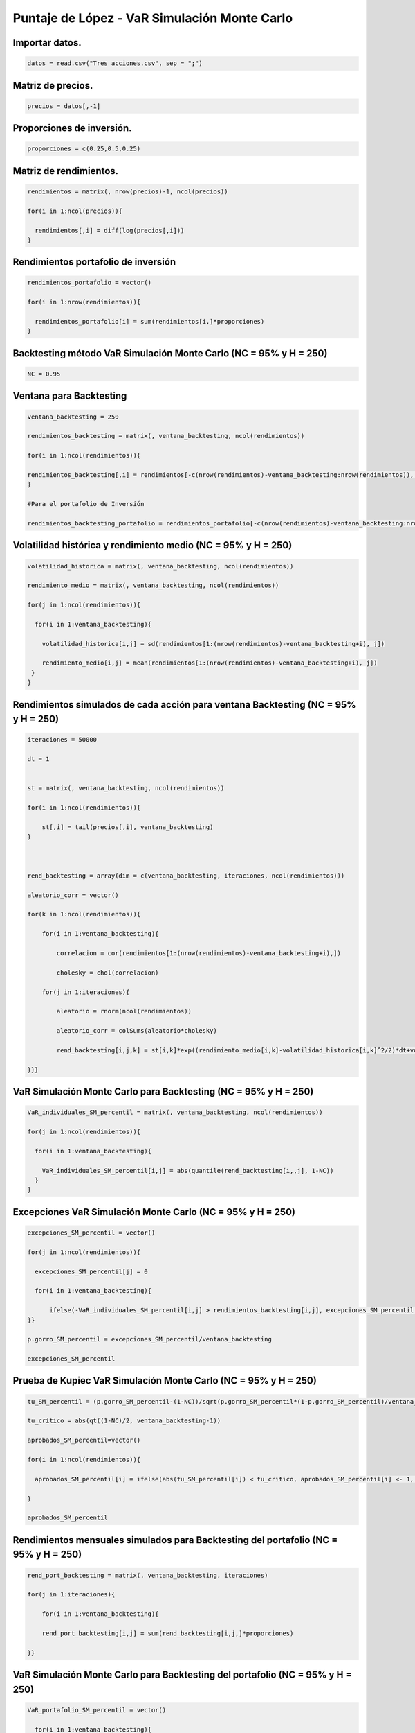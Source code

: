 Puntaje de López - VaR Simulación Monte Carlo
---------------------------------------------

Importar datos.
~~~~~~~~~~~~~~~

.. code:: r

    datos = read.csv("Tres acciones.csv", sep = ";")

Matriz de precios.
~~~~~~~~~~~~~~~~~~

.. code:: r

    precios = datos[,-1]

Proporciones de inversión.
~~~~~~~~~~~~~~~~~~~~~~~~~~

.. code:: r

    proporciones = c(0.25,0.5,0.25)

Matriz de rendimientos.
~~~~~~~~~~~~~~~~~~~~~~~

.. code:: r

    rendimientos = matrix(, nrow(precios)-1, ncol(precios))
    
    for(i in 1:ncol(precios)){
        
      rendimientos[,i] = diff(log(precios[,i]))
    }

Rendimientos portafolio de inversión
~~~~~~~~~~~~~~~~~~~~~~~~~~~~~~~~~~~~

.. code:: r

    rendimientos_portafolio = vector()
    
    for(i in 1:nrow(rendimientos)){
        
      rendimientos_portafolio[i] = sum(rendimientos[i,]*proporciones)
    }

Backtesting método VaR Simulación Monte Carlo (NC = 95% y H = 250)
~~~~~~~~~~~~~~~~~~~~~~~~~~~~~~~~~~~~~~~~~~~~~~~~~~~~~~~~~~~~~~~~~~

.. code:: r

    NC = 0.95

Ventana para Backtesting
~~~~~~~~~~~~~~~~~~~~~~~~

.. code:: r

    ventana_backtesting = 250
    
    rendimientos_backtesting = matrix(, ventana_backtesting, ncol(rendimientos))
    
    for(i in 1:ncol(rendimientos)){
        
    rendimientos_backtesting[,i] = rendimientos[-c(nrow(rendimientos)-ventana_backtesting:nrow(rendimientos)), i]  
    }
    
    #Para el portafolio de Inversión
    
    rendimientos_backtesting_portafolio = rendimientos_portafolio[-c(nrow(rendimientos)-ventana_backtesting:nrow(rendimientos))]

Volatilidad histórica y rendimiento medio (NC = 95% y H = 250)
~~~~~~~~~~~~~~~~~~~~~~~~~~~~~~~~~~~~~~~~~~~~~~~~~~~~~~~~~~~~~~

.. code:: r

    volatilidad_historica = matrix(, ventana_backtesting, ncol(rendimientos))
    
    rendimiento_medio = matrix(, ventana_backtesting, ncol(rendimientos))
    
    for(j in 1:ncol(rendimientos)){
        
      for(i in 1:ventana_backtesting){
          
        volatilidad_historica[i,j] = sd(rendimientos[1:(nrow(rendimientos)-ventana_backtesting+i), j])
          
        rendimiento_medio[i,j] = mean(rendimientos[1:(nrow(rendimientos)-ventana_backtesting+i), j])
     }
    }

Rendimientos simulados de cada acción para ventana Backtesting (NC = 95% y H = 250)
~~~~~~~~~~~~~~~~~~~~~~~~~~~~~~~~~~~~~~~~~~~~~~~~~~~~~~~~~~~~~~~~~~~~~~~~~~~~~~~~~~~

.. code:: r

    iteraciones = 50000
    
    dt = 1
    
    
    st = matrix(, ventana_backtesting, ncol(rendimientos))
    
    for(i in 1:ncol(rendimientos)){
        
        st[,i] = tail(precios[,i], ventana_backtesting)
    }
    
    
    
    rend_backtesting = array(dim = c(ventana_backtesting, iteraciones, ncol(rendimientos)))
    
    aleatorio_corr = vector()
    
    for(k in 1:ncol(rendimientos)){
        
        for(i in 1:ventana_backtesting){
            
            correlacion = cor(rendimientos[1:(nrow(rendimientos)-ventana_backtesting+i),])
            
            cholesky = chol(correlacion)
                                 
        for(j in 1:iteraciones){
            
            aleatorio = rnorm(ncol(rendimientos))
            
            aleatorio_corr = colSums(aleatorio*cholesky)
                   
            rend_backtesting[i,j,k] = st[i,k]*exp((rendimiento_medio[i,k]-volatilidad_historica[i,k]^2/2)*dt+volatilidad_historica[k]*sqrt(dt)*aleatorio_corr[k])/st[i,k]-1
               
    }}}

VaR Simulación Monte Carlo para Backtesting (NC = 95% y H = 250)
~~~~~~~~~~~~~~~~~~~~~~~~~~~~~~~~~~~~~~~~~~~~~~~~~~~~~~~~~~~~~~~~

.. code:: r

    VaR_individuales_SM_percentil = matrix(, ventana_backtesting, ncol(rendimientos))
    
    for(j in 1:ncol(rendimientos)){
        
      for(i in 1:ventana_backtesting){
          
        VaR_individuales_SM_percentil[i,j] = abs(quantile(rend_backtesting[i,,j], 1-NC))
      }
    }

Excepciones VaR Simulación Monte Carlo (NC = 95% y H = 250)
~~~~~~~~~~~~~~~~~~~~~~~~~~~~~~~~~~~~~~~~~~~~~~~~~~~~~~~~~~~

.. code:: r

    excepciones_SM_percentil = vector()
    
    for(j in 1:ncol(rendimientos)){
        
      excepciones_SM_percentil[j] = 0
        
      for(i in 1:ventana_backtesting){
        
          ifelse(-VaR_individuales_SM_percentil[i,j] > rendimientos_backtesting[i,j], excepciones_SM_percentil[j] <- excepciones_SM_percentil[j]+1, excepciones_SM_percentil[j] <- excepciones_SM_percentil[j])
    }}
    
    p.gorro_SM_percentil = excepciones_SM_percentil/ventana_backtesting
    
    excepciones_SM_percentil



.. raw:: html

    <style>
    .list-inline {list-style: none; margin:0; padding: 0}
    .list-inline>li {display: inline-block}
    .list-inline>li:not(:last-child)::after {content: "\00b7"; padding: 0 .5ex}
    </style>
    <ol class=list-inline><li>17</li><li>4</li><li>9</li></ol>
    


Prueba de Kupiec VaR Simulación Monte Carlo (NC = 95% y H = 250)
~~~~~~~~~~~~~~~~~~~~~~~~~~~~~~~~~~~~~~~~~~~~~~~~~~~~~~~~~~~~~~~~

.. code:: r

    tu_SM_percentil = (p.gorro_SM_percentil-(1-NC))/sqrt(p.gorro_SM_percentil*(1-p.gorro_SM_percentil)/ventana_backtesting)
    
    tu_critico = abs(qt((1-NC)/2, ventana_backtesting-1))
    
    aprobados_SM_percentil=vector()
    
    for(i in 1:ncol(rendimientos)){
        
      aprobados_SM_percentil[i] = ifelse(abs(tu_SM_percentil[i]) < tu_critico, aprobados_SM_percentil[i] <- 1, aprobados_SM_percentil[i] <- 0)
    
    }
    
    aprobados_SM_percentil



.. raw:: html

    <style>
    .list-inline {list-style: none; margin:0; padding: 0}
    .list-inline>li {display: inline-block}
    .list-inline>li:not(:last-child)::after {content: "\00b7"; padding: 0 .5ex}
    </style>
    <ol class=list-inline><li>1</li><li>0</li><li>1</li></ol>
    


Rendimientos mensuales simulados para Backtesting del portafolio (NC = 95% y H = 250)
~~~~~~~~~~~~~~~~~~~~~~~~~~~~~~~~~~~~~~~~~~~~~~~~~~~~~~~~~~~~~~~~~~~~~~~~~~~~~~~~~~~~~

.. code:: r

    rend_port_backtesting = matrix(, ventana_backtesting, iteraciones)
    
    for(j in 1:iteraciones){
        
        for(i in 1:ventana_backtesting){
        
        rend_port_backtesting[i,j] = sum(rend_backtesting[i,j,]*proporciones)
            
    }}

VaR Simulación Monte Carlo para Backtesting del portafolio (NC = 95% y H = 250)
~~~~~~~~~~~~~~~~~~~~~~~~~~~~~~~~~~~~~~~~~~~~~~~~~~~~~~~~~~~~~~~~~~~~~~~~~~~~~~~

.. code:: r

    VaR_portafolio_SM_percentil = vector()
        
      for(i in 1:ventana_backtesting){
          
        VaR_portafolio_SM_percentil[i] = abs(quantile(rend_port_backtesting[i,], 1-NC))
    }

Excepciones VaR Simulación Monte Carlo del portafolio (NC = 95% y H = 250)
~~~~~~~~~~~~~~~~~~~~~~~~~~~~~~~~~~~~~~~~~~~~~~~~~~~~~~~~~~~~~~~~~~~~~~~~~~

.. code:: r

    excepciones_SM_percentil_portafolio = 0
        
      for(i in 1:ventana_backtesting){
        
          ifelse(-VaR_portafolio_SM_percentil[i] > rendimientos_backtesting_portafolio[i], excepciones_SM_percentil_portafolio <- excepciones_SM_percentil_portafolio+1, excepciones_SM_percentil_portafolio <- excepciones_SM_percentil_portafolio)
    }
    
    p.gorro_SM_percentil_portafolio = excepciones_SM_percentil_portafolio/ventana_backtesting
    
    excepciones_SM_percentil_portafolio



.. raw:: html

    11


Prueba de Kupiec VaR Simulación Monte Carlo (NC = 95% y H = 250)
~~~~~~~~~~~~~~~~~~~~~~~~~~~~~~~~~~~~~~~~~~~~~~~~~~~~~~~~~~~~~~~~

.. code:: r

    tu_SM_percentil_portafolio = (p.gorro_SM_percentil_portafolio-(1-NC))/sqrt(p.gorro_SM_percentil_portafolio*(1-p.gorro_SM_percentil_portafolio)/ventana_backtesting)
    
    tu_critico = abs(qt((1-NC)/2, ventana_backtesting-1))
       
    aprobados_SM_percentil_portafolio = ifelse(abs(tu_SM_percentil_portafolio) < tu_critico, aprobados_SM_percentil_portafolio <-1 , aprobados_SM_percentil_portafolio <- 0)
    
    aprobados_SM_percentil_portafolio



.. raw:: html

    1


Puntaje de López - VaR Simulación Monte Carlo (NC = 95% y H = 250)
~~~~~~~~~~~~~~~~~~~~~~~~~~~~~~~~~~~~~~~~~~~~~~~~~~~~~~~~~~~~~~~~~~

.. code:: r

    lopez_SM_percentil = matrix(, ventana_backtesting, ncol(rendimientos))
    
    for(j in 1:ncol(rendimientos)){
        
      for(i in 1:ventana_backtesting){
        
        ifelse(-VaR_individuales_SM_percentil[i,j] > rendimientos_backtesting[i,j], lopez_SM_percentil[i,j] <- 1+(abs(rendimientos_backtesting[i,j])-VaR_individuales_SM_percentil[i,j])^2, lopez_SM_percentil[i,j] <- 0)
      
      }
    }
    
    puntaje_lopez_SM_percentil = apply(lopez_SM_percentil, 2, sum)
     
    puntaje_lopez_portafolio_SM_percentil = sum(ifelse(-VaR_portafolio_SM_percentil>rendimientos_backtesting_portafolio, lopez_portafolio_SM_percentil <- 1+(abs(rendimientos_backtesting_portafolio)-VaR_portafolio_SM_percentil)^2, lopez_portafolio_SM_percentil <- 0))
    
    puntaje_lopez_SM_percentil
    
    puntaje_lopez_portafolio_SM_percentil



.. raw:: html

    <style>
    .list-inline {list-style: none; margin:0; padding: 0}
    .list-inline>li {display: inline-block}
    .list-inline>li:not(:last-child)::after {content: "\00b7"; padding: 0 .5ex}
    </style>
    <ol class=list-inline><li>17.0094021536635</li><li>4.00006174559227</li><li>9.00136136877022</li></ol>
    



.. raw:: html

    11.0010630307369


Backtesting método VaR Simulación Monte Carlo (NC = 99% y H = 250)
~~~~~~~~~~~~~~~~~~~~~~~~~~~~~~~~~~~~~~~~~~~~~~~~~~~~~~~~~~~~~~~~~~

.. code:: r

    NC = 0.99

VaR Simulación Monte Carlo para Backtesting (NC = 99% y H = 250)
~~~~~~~~~~~~~~~~~~~~~~~~~~~~~~~~~~~~~~~~~~~~~~~~~~~~~~~~~~~~~~~~

.. code:: r

    VaR_individuales_SM_percentil = matrix(, ventana_backtesting, ncol(rendimientos))
    
    for(j in 1:ncol(rendimientos)){
        
      for(i in 1:ventana_backtesting){
          
        VaR_individuales_SM_percentil[i,j] = abs(quantile(rend_backtesting[i,,j], 1-NC))
      }
    }

Excepciones VaR Simulación Monte Carlo (NC = 99% y H = 250)
~~~~~~~~~~~~~~~~~~~~~~~~~~~~~~~~~~~~~~~~~~~~~~~~~~~~~~~~~~~

.. code:: r

    excepciones_SM_percentil = vector()
    
    for(j in 1:ncol(rendimientos)){
        
      excepciones_SM_percentil[j] = 0
        
      for(i in 1:ventana_backtesting){
        
          ifelse(-VaR_individuales_SM_percentil[i,j] > rendimientos_backtesting[i,j], excepciones_SM_percentil[j] <- excepciones_SM_percentil[j]+1, excepciones_SM_percentil[j] <- excepciones_SM_percentil[j])
    }}
    
    p.gorro_SM_percentil = excepciones_SM_percentil/ventana_backtesting
    
    excepciones_SM_percentil



.. raw:: html

    <style>
    .list-inline {list-style: none; margin:0; padding: 0}
    .list-inline>li {display: inline-block}
    .list-inline>li:not(:last-child)::after {content: "\00b7"; padding: 0 .5ex}
    </style>
    <ol class=list-inline><li>8</li><li>0</li><li>2</li></ol>
    


Prueba de Kupiec VaR Simulación Monte Carlo (NC = 99% y H = 250)
~~~~~~~~~~~~~~~~~~~~~~~~~~~~~~~~~~~~~~~~~~~~~~~~~~~~~~~~~~~~~~~~

.. code:: r

    tu_SM_percentil = (p.gorro_SM_percentil-(1-NC))/sqrt(p.gorro_SM_percentil*(1-p.gorro_SM_percentil)/ventana_backtesting)
    
    tu_critico = abs(qt((1-NC)/2, ventana_backtesting-1))
    
    aprobados_SM_percentil = vector()
    
    for(i in 1:ncol(rendimientos)){
        
      aprobados_SM_percentil[i] = ifelse(abs(tu_SM_percentil[i]) < tu_critico, aprobados_SM_percentil[i] <- 1, aprobados_SM_percentil[i] <- 0)
    
    }
    
    aprobados_SM_percentil



.. raw:: html

    <style>
    .list-inline {list-style: none; margin:0; padding: 0}
    .list-inline>li {display: inline-block}
    .list-inline>li:not(:last-child)::after {content: "\00b7"; padding: 0 .5ex}
    </style>
    <ol class=list-inline><li>1</li><li>0</li><li>1</li></ol>
    


VaR Simulación Monte Carlo para Backtesting del portafolio (NC = 99% y H = 250)
~~~~~~~~~~~~~~~~~~~~~~~~~~~~~~~~~~~~~~~~~~~~~~~~~~~~~~~~~~~~~~~~~~~~~~~~~~~~~~~

.. code:: r

    VaR_portafolio_SM_percentil = vector()
        
      for(i in 1:ventana_backtesting){
          
        VaR_portafolio_SM_percentil[i] = abs(quantile(rend_port_backtesting[i,], 1-NC))
    }

Excepciones VaR Simulación Monte Carlo del portafolio (NC = 99% y H = 250)
~~~~~~~~~~~~~~~~~~~~~~~~~~~~~~~~~~~~~~~~~~~~~~~~~~~~~~~~~~~~~~~~~~~~~~~~~~

.. code:: r

    excepciones_SM_percentil_portafolio = 0
        
      for(i in 1:ventana_backtesting){
        
          ifelse(-VaR_portafolio_SM_percentil[i] > rendimientos_backtesting_portafolio[i], excepciones_SM_percentil_portafolio <- excepciones_SM_percentil_portafolio+1, excepciones_SM_percentil_portafolio <- excepciones_SM_percentil_portafolio)
    }
    
    p.gorro_SM_percentil_portafolio = excepciones_SM_percentil_portafolio/ventana_backtesting
    
    excepciones_SM_percentil_portafolio
    
    p.gorro_SM_percentil_portafolio



.. raw:: html

    5



.. raw:: html

    0.02


Prueba de Kupiec VaR Simulación Monte Carlo (NC = 99% y H = 250)
~~~~~~~~~~~~~~~~~~~~~~~~~~~~~~~~~~~~~~~~~~~~~~~~~~~~~~~~~~~~~~~~

.. code:: r

    tu_SM_percentil_portafolio = (p.gorro_SM_percentil_portafolio-(1-NC))/sqrt(p.gorro_SM_percentil_portafolio*(1-p.gorro_SM_percentil_portafolio)/ventana_backtesting)
    
    tu_critico = abs(qt((1-NC)/2, ventana_backtesting-1))
       
    aprobados_SM_percentil_portafolio = ifelse(abs(tu_SM_percentil_portafolio) < tu_critico, aprobados_SM_percentil_portafolio <- 1, aprobados_SM_percentil_portafolio <- 0)
    
    aprobados_SM_percentil_portafolio



.. raw:: html

    1


Puntaje de López - VaR Simulación Monte Carlo (NC = 99% y H = 250)
~~~~~~~~~~~~~~~~~~~~~~~~~~~~~~~~~~~~~~~~~~~~~~~~~~~~~~~~~~~~~~~~~~

.. code:: r

    lopez_SM_percentil = matrix(, ventana_backtesting, ncol(rendimientos))
    
    for(j in 1:ncol(rendimientos)){
        
      for(i in 1:ventana_backtesting){
        
        ifelse(-VaR_individuales_SM_percentil[i,j] > rendimientos_backtesting[i,j], lopez_SM_percentil[i,j] <- 1+(abs(rendimientos_backtesting[i,j])-VaR_individuales_SM_percentil[i,j])^2, lopez_SM_percentil[i,j] <- 0)
      
      }
    }
    
    puntaje_lopez_SM_percentil = apply(lopez_SM_percentil, 2, sum)
     
    puntaje_lopez_portafolio_SM_percentil = sum(ifelse(-VaR_portafolio_SM_percentil > rendimientos_backtesting_portafolio, lopez_portafolio_SM_percentil <- 1+(abs(rendimientos_backtesting_portafolio)-VaR_portafolio_SM_percentil)^2, lopez_portafolio_SM_percentil <- 0))
    
    puntaje_lopez_SM_percentil
    
    puntaje_lopez_portafolio_SM_percentil



.. raw:: html

    <style>
    .list-inline {list-style: none; margin:0; padding: 0}
    .list-inline>li {display: inline-block}
    .list-inline>li:not(:last-child)::after {content: "\00b7"; padding: 0 .5ex}
    </style>
    <ol class=list-inline><li>8.00434793976893</li><li>0</li><li>2.00031955919326</li></ol>
    



.. raw:: html

    5.00029792823143


Backtesting método VaR Simulación Monte Carlo (NC = 99% y H = 500)
~~~~~~~~~~~~~~~~~~~~~~~~~~~~~~~~~~~~~~~~~~~~~~~~~~~~~~~~~~~~~~~~~~

.. code:: r

    NC = 0.99

Ventana para Backtesting
~~~~~~~~~~~~~~~~~~~~~~~~

.. code:: r

    ventana_backtesting = 500
    
    rendimientos_backtesting = matrix(, ventana_backtesting, ncol(rendimientos))
    
    for(i in 1:ncol(rendimientos)){
        
    rendimientos_backtesting[,i] = rendimientos[-c(nrow(rendimientos)-ventana_backtesting:nrow(rendimientos)), i]  
    }
    
    #Para el portafolio de Inversión
    
    rendimientos_backtesting_portafolio = rendimientos_portafolio[-c(nrow(rendimientos)-ventana_backtesting:nrow(rendimientos))]

Volatilidad histórica y rendimiento medio (NC = 99% y H = 500)
~~~~~~~~~~~~~~~~~~~~~~~~~~~~~~~~~~~~~~~~~~~~~~~~~~~~~~~~~~~~~~

.. code:: r

    volatilidad_historica = matrix(, ventana_backtesting, ncol(rendimientos))
    
    rendimiento_medio = matrix(, ventana_backtesting, ncol(rendimientos))
    
    for(j in 1:ncol(rendimientos)){
        
      for(i in 1:ventana_backtesting){
          
        volatilidad_historica[i,j] = sd(rendimientos[1:(nrow(rendimientos)-ventana_backtesting+i), j])
          
        rendimiento_medio[i,j] = mean(rendimientos[1:(nrow(rendimientos)-ventana_backtesting+i), j])
     }
    }

Rendimientos simulados de cada acción para ventana Backtesting (NC = 99% y H = 500)
~~~~~~~~~~~~~~~~~~~~~~~~~~~~~~~~~~~~~~~~~~~~~~~~~~~~~~~~~~~~~~~~~~~~~~~~~~~~~~~~~~~

.. code:: r

    iteraciones = 50000
    
    dt = 1
    
    
    st = matrix(, ventana_backtesting, ncol(rendimientos))
    
    for(i in 1:ncol(rendimientos)){
        
        st[,i] = tail(precios[,i], ventana_backtesting)
    }
    
    
    rend_backtesting = array(dim = c(ventana_backtesting, iteraciones, ncol(rendimientos)))
    
    aleatorio_corr = vector()
    
    for(k in 1:ncol(rendimientos)){
        
        for(i in 1:ventana_backtesting){
            
            correlacion = cor(rendimientos[1:(nrow(rendimientos)-ventana_backtesting+i),])
            
            cholesky = chol(correlacion)
                                 
        for(j in 1:iteraciones){
            
            aleatorio = rnorm(ncol(rendimientos))
            
            aleatorio_corr = colSums(aleatorio*cholesky)
                   
            rend_backtesting[i,j,k] = st[i,k]*exp((rendimiento_medio[i,k]-volatilidad_historica[i,k]^2/2)*dt+volatilidad_historica[k]*sqrt(dt)*aleatorio_corr[k])/st[i,k]-1
               
    }}}

VaR Simulación Monte Carlo para Backtesting (NC = 99% y H = 500)
~~~~~~~~~~~~~~~~~~~~~~~~~~~~~~~~~~~~~~~~~~~~~~~~~~~~~~~~~~~~~~~~

.. code:: r

    VaR_individuales_SM_percentil = matrix(, ventana_backtesting, ncol(rendimientos))
    
    for(j in 1:ncol(rendimientos)){
        
      for(i in 1:ventana_backtesting){
          
        VaR_individuales_SM_percentil[i,j] = abs(quantile(rend_backtesting[i,,j], 1-NC))
      }
    }

Excepciones VaR Simulación Monte Carlo (NC = 99% y H = 500)
~~~~~~~~~~~~~~~~~~~~~~~~~~~~~~~~~~~~~~~~~~~~~~~~~~~~~~~~~~~

.. code:: r

    excepciones_SM_percentil = vector()
    
    for(j in 1:ncol(rendimientos)){
        
      excepciones_SM_percentil[j] = 0
        
      for(i in 1:ventana_backtesting){
        
          ifelse(-VaR_individuales_SM_percentil[i,j] > rendimientos_backtesting[i,j], excepciones_SM_percentil[j] <- excepciones_SM_percentil[j]+1, excepciones_SM_percentil[j] <- excepciones_SM_percentil[j])
    }}
    
    p.gorro_SM_percentil = excepciones_SM_percentil/ventana_backtesting
    
    excepciones_SM_percentil



.. raw:: html

    <style>
    .list-inline {list-style: none; margin:0; padding: 0}
    .list-inline>li {display: inline-block}
    .list-inline>li:not(:last-child)::after {content: "\00b7"; padding: 0 .5ex}
    </style>
    <ol class=list-inline><li>13</li><li>1</li><li>3</li></ol>
    


Prueba de Kupiec VaR Simulación Monte Carlo (NC = 99% y H = 500)
~~~~~~~~~~~~~~~~~~~~~~~~~~~~~~~~~~~~~~~~~~~~~~~~~~~~~~~~~~~~~~~~

.. code:: r

    tu_SM_percentil = (p.gorro_SM_percentil-(1-NC))/sqrt(p.gorro_SM_percentil*(1-p.gorro_SM_percentil)/ventana_backtesting)
    
    tu_critico = abs(qt((1-NC)/2, ventana_backtesting-1))
    
    aprobados_SM_percentil = vector()
    
    for(i in 1:ncol(rendimientos)){
        
      aprobados_SM_percentil[i] = ifelse(abs(tu_SM_percentil[i]) < tu_critico,aprobados_SM_percentil[i] <- 1, aprobados_SM_percentil[i] <- 0)
    }
    
    aprobados_SM_percentil



.. raw:: html

    <style>
    .list-inline {list-style: none; margin:0; padding: 0}
    .list-inline>li {display: inline-block}
    .list-inline>li:not(:last-child)::after {content: "\00b7"; padding: 0 .5ex}
    </style>
    <ol class=list-inline><li>1</li><li>0</li><li>1</li></ol>
    


Rendimientos mensuales simulados para Backtesting del portafolio (NC = 99% y H = 500)
~~~~~~~~~~~~~~~~~~~~~~~~~~~~~~~~~~~~~~~~~~~~~~~~~~~~~~~~~~~~~~~~~~~~~~~~~~~~~~~~~~~~~

.. code:: r

    rend_port_backtesting = matrix(, ventana_backtesting, iteraciones)
    
    for(j in 1:iteraciones){
        
        for(i in 1:ventana_backtesting){
        
        rend_port_backtesting[i,j] = sum(rend_backtesting[i,j,]*proporciones)
    }}

VaR Simulación Monte Carlo para Backtesting del portafolio (NC = 99% y H = 500)
~~~~~~~~~~~~~~~~~~~~~~~~~~~~~~~~~~~~~~~~~~~~~~~~~~~~~~~~~~~~~~~~~~~~~~~~~~~~~~~

.. code:: r

    VaR_portafolio_SM_percentil = vector()
        
      for(i in 1:ventana_backtesting){
          
        VaR_portafolio_SM_percentil[i] = abs(quantile(rend_port_backtesting[i,], 1-NC))
    }

Excepciones VaR Simulación Monte Carlo del portafolio (NC = 99% y H = 500)
~~~~~~~~~~~~~~~~~~~~~~~~~~~~~~~~~~~~~~~~~~~~~~~~~~~~~~~~~~~~~~~~~~~~~~~~~~

.. code:: r

    excepciones_SM_percentil_portafolio = 0
        
      for(i in 1:ventana_backtesting){
        
          ifelse(-VaR_portafolio_SM_percentil[i] > rendimientos_backtesting_portafolio[i], excepciones_SM_percentil_portafolio <- excepciones_SM_percentil_portafolio+1, excepciones_SM_percentil_portafolio <- excepciones_SM_percentil_portafolio)
    }
    
    p.gorro_SM_percentil_portafolio = excepciones_SM_percentil_portafolio/ventana_backtesting
    
    excepciones_SM_percentil_portafolio
    
    p.gorro_SM_percentil_portafolio



.. raw:: html

    10



.. raw:: html

    0.02


Prueba de Kupiec VaR Simulación Monte Carlo (NC = 99% y H = 500)
~~~~~~~~~~~~~~~~~~~~~~~~~~~~~~~~~~~~~~~~~~~~~~~~~~~~~~~~~~~~~~~~

.. code:: r

    tu_SM_percentil_portafolio = (p.gorro_SM_percentil_portafolio-(1-NC))/sqrt(p.gorro_SM_percentil_portafolio*(1-p.gorro_SM_percentil_portafolio)/ventana_backtesting)
    
    tu_critico = abs(qt((1-NC)/2, ventana_backtesting-1))
       
    aprobados_SM_percentil_portafolio = ifelse(abs(tu_SM_percentil_portafolio) < tu_critico, aprobados_SM_percentil_portafolio <- 1, aprobados_SM_percentil_portafolio <- 0)
    
    aprobados_SM_percentil_portafolio



.. raw:: html

    1


Puntaje de López - VaR Simulación Monte Carlo (NC = 99% y H = 500)
~~~~~~~~~~~~~~~~~~~~~~~~~~~~~~~~~~~~~~~~~~~~~~~~~~~~~~~~~~~~~~~~~~

.. code:: r

    lopez_SM_percentil = matrix(, ventana_backtesting, ncol(rendimientos))
    
    for(j in 1:ncol(rendimientos)){
        
      for(i in 1:ventana_backtesting){
        
        ifelse(-VaR_individuales_SM_percentil[i,j] > rendimientos_backtesting[i,j], lopez_SM_percentil[i,j] <- 1+(abs(rendimientos_backtesting[i,j])-VaR_individuales_SM_percentil[i,j])^2, lopez_SM_percentil[i,j] <- 0)
      
      }
    }
    
    puntaje_lopez_SM_percentil = apply(lopez_SM_percentil, 2, sum)
     
    puntaje_lopez_portafolio_SM_percentil = sum(ifelse(-VaR_portafolio_SM_percentil > rendimientos_backtesting_portafolio, lopez_portafolio_SM_percentil <- 1+(abs(rendimientos_backtesting_portafolio)-VaR_portafolio_SM_percentil)^2, lopez_portafolio_SM_percentil <- 0))
    
    puntaje_lopez_SM_percentil
    
    puntaje_lopez_portafolio_SM_percentil



.. raw:: html

    <style>
    .list-inline {list-style: none; margin:0; padding: 0}
    .list-inline>li {display: inline-block}
    .list-inline>li:not(:last-child)::after {content: "\00b7"; padding: 0 .5ex}
    </style>
    <ol class=list-inline><li>13.0054947287503</li><li>1.00093945557016</li><li>3.00036467457536</li></ol>
    



.. raw:: html

    10.0006725508696


Backtesting método VaR Simulación Monte Carlo (NC = 95% y H = 500)
~~~~~~~~~~~~~~~~~~~~~~~~~~~~~~~~~~~~~~~~~~~~~~~~~~~~~~~~~~~~~~~~~~

.. code:: r

    NC = 0.95

VaR Simulación Monte Carlo para Backtesting (NC = 95% y H = 500)
~~~~~~~~~~~~~~~~~~~~~~~~~~~~~~~~~~~~~~~~~~~~~~~~~~~~~~~~~~~~~~~~

.. code:: r

    VaR_individuales_SM_percentil = matrix(, ventana_backtesting, ncol(rendimientos))
    
    for(j in 1:ncol(rendimientos)){
        
      for(i in 1:ventana_backtesting){
          
        VaR_individuales_SM_percentil[i,j] = abs(quantile(rend_backtesting[i,,j], 1-NC))
      }
    }

Excepciones VaR Simulación Monte Carlo (NC = 95% y H = 500)
~~~~~~~~~~~~~~~~~~~~~~~~~~~~~~~~~~~~~~~~~~~~~~~~~~~~~~~~~~~

.. code:: r

    excepciones_SM_percentil = vector()
    
    for(j in 1:ncol(rendimientos)){
        
      excepciones_SM_percentil[j] = 0
        
      for(i in 1:ventana_backtesting){
        
          ifelse(-VaR_individuales_SM_percentil[i,j] > rendimientos_backtesting[i,j], excepciones_SM_percentil[j] <- excepciones_SM_percentil[j]+1, excepciones_SM_percentil[j]<- excepciones_SM_percentil[j])
    }}
    
    p.gorro_SM_percentil = excepciones_SM_percentil/ventana_backtesting
    
    excepciones_SM_percentil



.. raw:: html

    <style>
    .list-inline {list-style: none; margin:0; padding: 0}
    .list-inline>li {display: inline-block}
    .list-inline>li:not(:last-child)::after {content: "\00b7"; padding: 0 .5ex}
    </style>
    <ol class=list-inline><li>30</li><li>9</li><li>13</li></ol>
    


Prueba de Kupiec VaR Simulación Monte Carlo (NC = 95% y H = 500)
~~~~~~~~~~~~~~~~~~~~~~~~~~~~~~~~~~~~~~~~~~~~~~~~~~~~~~~~~~~~~~~~

.. code:: r

    tu_SM_percentil = (p.gorro_SM_percentil-(1-NC))/sqrt(p.gorro_SM_percentil*(1-p.gorro_SM_percentil)/ventana_backtesting)
    
    tu_critico = abs(qt((1-NC)/2, ventana_backtesting-1))
    
    aprobados_SM_percentil = vector()
    
    for(i in 1:ncol(rendimientos)){
        
      aprobados_SM_percentil[i] = ifelse(abs(tu_SM_percentil[i]) < tu_critico,aprobados_SM_percentil[i] <- 1, aprobados_SM_percentil[i] <- 0)
    
    }
    
    aprobados_SM_percentil



.. raw:: html

    <style>
    .list-inline {list-style: none; margin:0; padding: 0}
    .list-inline>li {display: inline-block}
    .list-inline>li:not(:last-child)::after {content: "\00b7"; padding: 0 .5ex}
    </style>
    <ol class=list-inline><li>1</li><li>0</li><li>0</li></ol>
    


VaR Simulación Monte Carlo para Backtesting del portafolio (NC = 95% y H = 500)
~~~~~~~~~~~~~~~~~~~~~~~~~~~~~~~~~~~~~~~~~~~~~~~~~~~~~~~~~~~~~~~~~~~~~~~~~~~~~~~

.. code:: r

    VaR_portafolio_SM_percentil = vector()
        
      for(i in 1:ventana_backtesting){
          
        VaR_portafolio_SM_percentil[i] = abs(quantile(rend_port_backtesting[i,], 1-NC))
    }

Excepciones VaR Simulación Monte Carlo del portafolio (NC = 95% y H = 500)
~~~~~~~~~~~~~~~~~~~~~~~~~~~~~~~~~~~~~~~~~~~~~~~~~~~~~~~~~~~~~~~~~~~~~~~~~~

.. code:: r

    excepciones_SM_percentil_portafolio = 0
        
      for(i in 1:ventana_backtesting){
        
          ifelse(-VaR_portafolio_SM_percentil[i] > rendimientos_backtesting_portafolio[i], excepciones_SM_percentil_portafolio <- excepciones_SM_percentil_portafolio+1, excepciones_SM_percentil_portafolio <- excepciones_SM_percentil_portafolio)
    }
    
    p.gorro_SM_percentil_portafolio = excepciones_SM_percentil_portafolio/ventana_backtesting
    
    excepciones_SM_percentil_portafolio



.. raw:: html

    21


Prueba de Kupiec VaR Simulación Monte Carlo (NC = 95% y H = 500)
~~~~~~~~~~~~~~~~~~~~~~~~~~~~~~~~~~~~~~~~~~~~~~~~~~~~~~~~~~~~~~~~

.. code:: r

    tu_SM_percentil_portafolio = (p.gorro_SM_percentil_portafolio-(1-NC))/sqrt(p.gorro_SM_percentil_portafolio*(1-p.gorro_SM_percentil_portafolio)/ventana_backtesting)
    
    tu_critico = abs(qt((1-NC)/2, ventana_backtesting-1))
       
    aprobados_SM_percentil_portafolio = ifelse(abs(tu_SM_percentil_portafolio) < tu_critico, aprobados_SM_percentil_portafolio <- 1, aprobados_SM_percentil_portafolio <- 0)
    
    aprobados_SM_percentil_portafolio



.. raw:: html

    1


Puntaje de López - VaR Simulación Monte Carlo (NC = 95% y H = 500)
~~~~~~~~~~~~~~~~~~~~~~~~~~~~~~~~~~~~~~~~~~~~~~~~~~~~~~~~~~~~~~~~~~

.. code:: r

    lopez_SM_percentil = matrix(, ventana_backtesting, ncol(rendimientos))
    
    for(j in 1:ncol(rendimientos)){
        
      for(i in 1:ventana_backtesting){
        
        ifelse(-VaR_individuales_SM_percentil[i,j] > rendimientos_backtesting[i,j], lopez_SM_percentil[i,j] <- 1+(abs(rendimientos_backtesting[i,j])-VaR_individuales_SM_percentil[i,j])^2, lopez_SM_percentil[i,j] <- 0)
      
      }
    }
    
    puntaje_lopez_SM_percentil = apply(lopez_SM_percentil, 2, sum)
     
    puntaje_lopez_portafolio_SM_percentil = sum(ifelse(-VaR_portafolio_SM_percentil > rendimientos_backtesting_portafolio, lopez_portafolio_SM_percentil <- 1+(abs(rendimientos_backtesting_portafolio)-VaR_portafolio_SM_percentil)^2, lopez_portafolio_SM_percentil <- 0))
    
    puntaje_lopez_SM_percentil
    
    puntaje_lopez_portafolio_SM_percentil



.. raw:: html

    <style>
    .list-inline {list-style: none; margin:0; padding: 0}
    .list-inline>li {display: inline-block}
    .list-inline>li:not(:last-child)::after {content: "\00b7"; padding: 0 .5ex}
    </style>
    <ol class=list-inline><li>30.0129878948899</li><li>9.00199539972408</li><li>13.0017827373353</li></ol>
    



.. raw:: html

    21.0022595939724


Conclusión general:
~~~~~~~~~~~~~~~~~~~

================== ======== ============= ========= ==============
\                  **ECO**  **PFBCOLOMB** **ISA**   **Portafolio**
================== ======== ============= ========= ==============
NC = 95% y H = 250 Aceptado Rechazado     Aceptado  Aceptado
NC = 95% y H = 500 Aceptado Rechazado     Rechazado Aceptado
NC = 99% y H = 250 Aceptado Rechazado     Aceptado  Aceptado
NC = 99% y H = 500 Aceptado Rechazado     Aceptado  Aceptado
================== ======== ============= ========= ==============

Puntaje de López
~~~~~~~~~~~~~~~~

+------------+----------------+------------+------------+------------+
|            | **ECO**        | **P        | **ISA**    | **Po       |
|            |                | FBCOLOMB** |            | rtafolio** |
+============+================+============+============+============+
| NC = 95% y | 17             | 4,0000     | 9,0013     | 11,001     |
| H = 250    | ,0093973157008 | 6494334954 | 4932149692 | 0548080044 |
+------------+----------------+------------+------------+------------+
| NC = 95% y | 29             | 9,0019     | 13,001     | 21,002     |
| H = 500    | ,0130773712762 | 8655778621 | 8075376457 | 2414973628 |
+------------+----------------+------------+------------+------------+
| NC = 99% y | 8,             | 0          | 2,0003     | 4,0002     |
| H = 250    | 00428712139614 |            | 3108544945 | 9795823917 |
+------------+----------------+------------+------------+------------+
| NC = 99% y | 14             | 1,0009     | 3,0003     | 10,00      |
| H = 500    | ,0055367419958 | 0304479033 | 4805468623 | 0693960515 |
+------------+----------------+------------+------------+------------+
